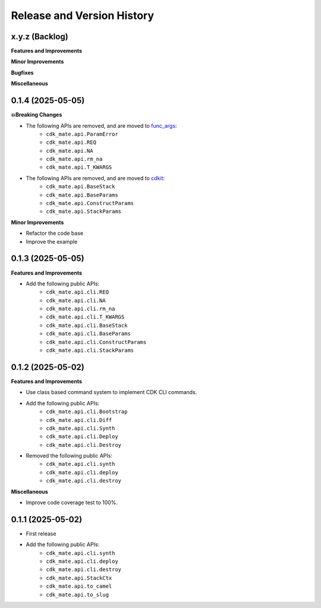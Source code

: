 .. _release_history:

Release and Version History
==============================================================================


x.y.z (Backlog)
~~~~~~~~~~~~~~~~~~~~~~~~~~~~~~~~~~~~~~~~~~~~~~~~~~~~~~~~~~~~~~~~~~~~~~~~~~~~~~
**Features and Improvements**

**Minor Improvements**

**Bugfixes**

**Miscellaneous**


0.1.4 (2025-05-05)
~~~~~~~~~~~~~~~~~~~~~~~~~~~~~~~~~~~~~~~~~~~~~~~~~~~~~~~~~~~~~~~~~~~~~~~~~~~~~~
**💥Breaking Changes**

- The following APIs are removed, and are moved to `func_args <https://github.com/MacHu-GWU/func_args-project>`_:
    - ``cdk_mate.api.ParamError``
    - ``cdk_mate.api.REQ``
    - ``cdk_mate.api.NA``
    - ``cdk_mate.api.rm_na``
    - ``cdk_mate.api.T_KWARGS``
- The following APIs are removed, and are moved to `cdkit <https://github.com/MacHu-GWU/cdkit-project>`_:
    - ``cdk_mate.api.BaseStack``
    - ``cdk_mate.api.BaseParams``
    - ``cdk_mate.api.ConstructParams``
    - ``cdk_mate.api.StackParams``

**Minor Improvements**

- Refactor the code base
- Improve the example


0.1.3 (2025-05-05)
~~~~~~~~~~~~~~~~~~~~~~~~~~~~~~~~~~~~~~~~~~~~~~~~~~~~~~~~~~~~~~~~~~~~~~~~~~~~~~
**Features and Improvements**

- Add the following public APIs:
    - ``cdk_mate.api.cli.REQ``
    - ``cdk_mate.api.cli.NA``
    - ``cdk_mate.api.cli.rm_na``
    - ``cdk_mate.api.cli.T_KWARGS``
    - ``cdk_mate.api.cli.BaseStack``
    - ``cdk_mate.api.cli.BaseParams``
    - ``cdk_mate.api.cli.ConstructParams``
    - ``cdk_mate.api.cli.StackParams``


0.1.2 (2025-05-02)
~~~~~~~~~~~~~~~~~~~~~~~~~~~~~~~~~~~~~~~~~~~~~~~~~~~~~~~~~~~~~~~~~~~~~~~~~~~~~~
**Features and Improvements**

- Use class based command system to implement CDK CLI commands.
- Add the following public APIs:
    - ``cdk_mate.api.cli.Bootstrap``
    - ``cdk_mate.api.cli.Diff``
    - ``cdk_mate.api.cli.Synth``
    - ``cdk_mate.api.cli.Deploy``
    - ``cdk_mate.api.cli.Destroy``
- Removed the following public APIs:
    - ``cdk_mate.api.cli.synth``
    - ``cdk_mate.api.cli.deploy``
    - ``cdk_mate.api.cli.destroy``

**Miscellaneous**

- Improve code coverage test to 100%.


0.1.1 (2025-05-02)
~~~~~~~~~~~~~~~~~~~~~~~~~~~~~~~~~~~~~~~~~~~~~~~~~~~~~~~~~~~~~~~~~~~~~~~~~~~~~~
- First release
- Add the following public APIs:
    - ``cdk_mate.api.cli.synth``
    - ``cdk_mate.api.cli.deploy``
    - ``cdk_mate.api.cli.destroy``
    - ``cdk_mate.api.StackCtx``
    - ``cdk_mate.api.to_camel``
    - ``cdk_mate.api.to_slug``

